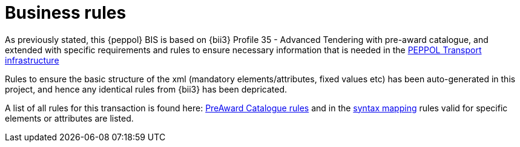 [[rules]]
= Business rules

As previously stated, this {peppol} BIS is based on {bii3} Profile 35 - Advanced Tendering with pre-award catalogue, and extended with specific requirements and rules to ensure necessary information that is needed in the link:https://peppol.eu/downloads/?rel=tab87[PEPPOL Transport infrastructure]

Rules to ensure the basic structure of the xml (mandatory elements/attributes, fixed values etc) has been auto-generated in this project, and hence any identical rules from {bii3} has been depricated.

A list of all rules for this transaction is found here:  https://test-vefa.difi.no/peppolbis/pracc/catalogue/1.0/rules[PreAward Catalogue rules] and in the https://test-vefa.difi.no/peppolbis/pracc/catalogue/1.0/syntax/catalogue/tree[syntax mapping] rules valid for specific elements or attributes are listed. 
